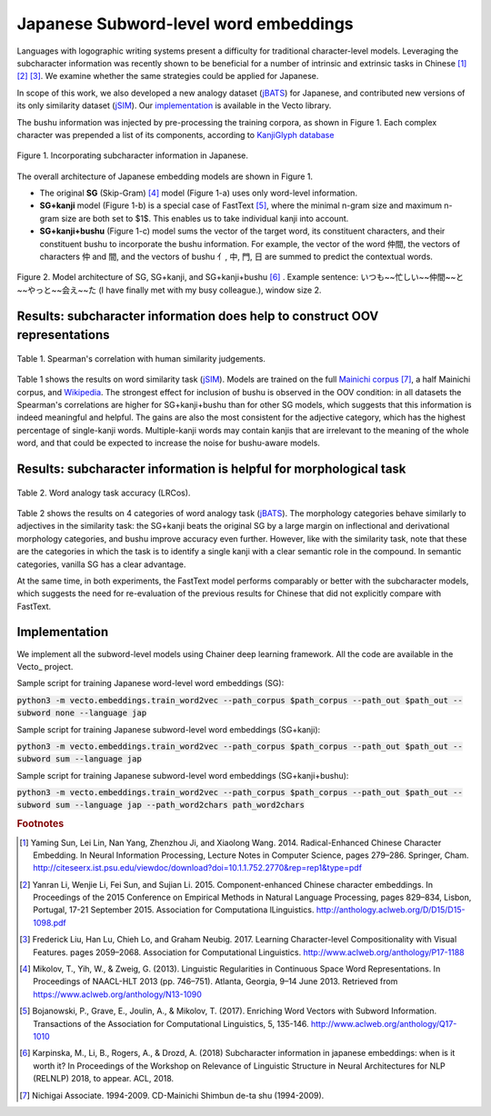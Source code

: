 .. title: Japanese Subword-level word embeddings
.. slug: subword_jp
.. tags: mathjax
.. use_math: true
.. hidetitle: True
.. pretty_url: True
.. template: subword_jp.tmpl

.. role:: emph

======================================
Japanese Subword-level word embeddings
======================================

Languages with logographic writing systems present a difficulty for traditional character-level models. Leveraging the subcharacter information was recently shown to be beneficial for a number of intrinsic and extrinsic tasks in Chinese [#f1]_ [#f2]_ [#f3]_. We examine whether the same strategies could be applied for Japanese.

In scope of this work, we also developed a new analogy dataset (jBATS_) for Japanese, and contributed new versions of its only similarity dataset (jSIM_). Our `implementation`_ is available in the Vecto library.

The bushu information was injected by pre-processing the training corpora, as shown in Figure 1. Each complex character was prepended a list of its components, according to `KanjiGlyph database <http://en.glyphwiki.org>`_

.. figure:: /assets/img/subword/jap/bushu.png
  :width: 750 px
  :align: center

  Figure 1. Incorporating subcharacter information in Japanese.

The overall architecture of Japanese embedding models are shown in Figure 1.

- The original **SG** (Skip-Gram) [#f4]_ model (Figure 1-a) uses only word-level information.
- **SG+kanji** model (Figure 1-b) is a special case of FastText [#f5]_, where the minimal n-gram size and maximum n-gram size are both set to $1$. This enables us to take individual kanji into account.
- **SG+kanji+bushu** (Figure 1-c) model sums the vector of the target word, its constituent characters, and their constituent bushu to incorporate the bushu information. For example, the vector of the word 仲間, the vectors of characters 仲 and 間, and the vectors of bushu 亻, 中, 門, 日 are summed to predict the contextual words.

.. figure:: /assets/img/subword/jap/models.png
   :width: 600 px
   :align: center


   Figure 2. Model architecture of SG, SG+kanji, and SG+kanji+bushu [#f6]_ .
   Example sentence: いつも~~忙しい~~仲間~~と~~やっと~~会え~~た (I have finally met with my busy colleague.), window size 2.


----------------------------------------------------------------------------
Results: subcharacter information does help to construct OOV representations
----------------------------------------------------------------------------


.. figure:: /assets/img/subword/jap/similarity.png
   :width: 600 px
   :align: center

   Table 1. Spearman's correlation with human similarity judgements.


Table 1 shows the results on word similarity task (jSIM_). Models are trained on the full `Mainichi corpus <http://www.nichigai.co.jp/sales/mainichi/mainichi-data.html>`_ [#f7]_, a half Mainichi corpus, and `Wikipedia <https://www.wikipedia.org/>`_.
The strongest effect for inclusion of bushu is observed in the OOV condition: in all datasets the Spearman's correlations are higher for SG+kanji+bushu
than for other SG models, which suggests that this information is indeed meaningful and helpful. The gains are also the most consistent for the adjective category, which has the highest percentage of single-kanji words. Multiple-kanji words may contain kanjis that are irrelevant to the meaning of the whole word, and that could be expected to increase the noise for bushu-aware models.


.. _jSIM: /projects/jSIM

-------------------------------------------------------------------
Results: subcharacter information is helpful for morphological task
-------------------------------------------------------------------

.. figure:: /assets/img/subword/jap/analogy.png
   :width: 300 px
   :align: center

   Table 2. Word analogy task accuracy (LRCos).

Table 2 shows the results on 4 categories of word analogy task (jBATS_).
The morphology categories behave similarly to adjectives in the similarity task:
the SG+kanji beats the original SG by a large margin on inflectional and derivational morphology categories, and bushu improve accuracy even further. However, like with the similarity task, note that these are the categories in which the task is to identify a single kanji with a clear semantic role in the compound. In semantic categories, vanilla SG has a clear advantage.

At the same time, in both experiments, the FastText model performs comparably or better with the subcharacter models, which suggests the need for re-evaluation of the previous results for Chinese that did not explicitly compare with FastText.

.. _jBATS: /projects/jBATS


--------------
Implementation
--------------

We implement all the subword-level models using Chainer deep learning framework.
All the code are available in the Vecto_ project.

Sample script for training Japanese word-level word embeddings (SG):

:code:`python3 -m vecto.embeddings.train_word2vec --path_corpus $path_corpus --path_out $path_out --subword none --language jap`


Sample script for training Japanese subword-level word embeddings (SG+kanji):

:code:`python3 -m vecto.embeddings.train_word2vec --path_corpus $path_corpus --path_out $path_out --subword sum --language jap`

Sample script for training Japanese subword-level word embeddings (SG+kanji+bushu):

:code:`python3 -m vecto.embeddings.train_word2vec --path_corpus $path_corpus --path_out $path_out --subword sum --language jap --path_word2chars path_word2chars`



.. rubric:: Footnotes

.. [#f1] Yaming  Sun,  Lei  Lin,  Nan  Yang,  Zhenzhou  Ji,  and Xiaolong Wang. 2014.   Radical-Enhanced Chinese Character Embedding.  In Neural Information Processing, Lecture Notes in Computer Science, pages 279–286. Springer, Cham. http://citeseerx.ist.psu.edu/viewdoc/download?doi=10.1.1.752.2770&rep=rep1&type=pdf
.. [#f2] Yanran   Li,   Wenjie   Li,   Fei   Sun,   and   Sujian   Li. 2015.  Component-enhanced Chinese character embeddings. In Proceedings of the 2015 Conference on Empirical Methods in Natural Language Processing,  pages  829–834,  Lisbon,  Portugal,  17-21 September 2015. Association for Computationa lLinguistics. http://anthology.aclweb.org/D/D15/D15-1098.pdf
.. [#f3] Frederick Liu,  Han Lu,  Chieh Lo,  and Graham Neubig. 2017. Learning Character-level Compositionality with Visual Features.  pages 2059–2068. Association for Computational Linguistics. http://www.aclweb.org/anthology/P17-1188

.. [#f4] Mikolov, T., Yih, W., & Zweig, G. (2013). Linguistic Regularities in Continuous Space Word Representations. In Proceedings of NAACL-HLT 2013 (pp. 746–751). Atlanta, Georgia, 9–14 June 2013. Retrieved from https://www.aclweb.org/anthology/N13-1090
.. [#f5] Bojanowski, P., Grave, E., Joulin, A., & Mikolov, T. (2017). Enriching Word Vectors with Subword Information. Transactions of the Association for Computational Linguistics, 5, 135-146. http://www.aclweb.org/anthology/Q17-1010
.. [#f6] Karpinska, M., Li, B., Rogers, A., & Drozd, A. (2018) Subcharacter information in japanese embeddings: when is it worth it? In Proceedings of the Workshop on Relevance of Linguistic Structure in Neural Architectures for NLP (RELNLP) 2018, to appear. ACL, 2018.

.. [#f7] Nichigai  Associate.  1994-2009.   CD-Mainichi  Shimbun de-ta shu (1994-2009).
